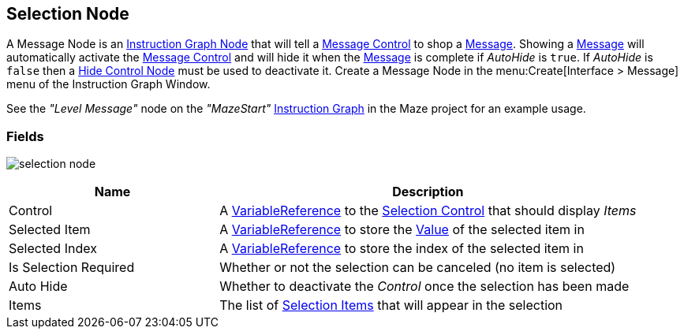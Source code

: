 [#manual/selection-node]

## Selection Node

A Message Node is an <<manua/instruction-graph-node.html,Instruction Graph Node>> that will tell a <<manual/message-control.html,Message Control>> to shop a <<reference/message.html,Message>>. Showing a <<reference/message.html,Message>> will automatically activate the <<manual/message-control.html,Message Control>> and will hide it when the <<reference/message.html,Message>> is complete if _AutoHide_ is `true`. If _AutoHide_ is `false` then a <<manual/hide-control-node.html,Hide Control Node>> must be used to deactivate it. Create a Message Node in the menu:Create[Interface > Message] menu of the Instruction Graph Window.

See the _"Level Message"_ node on the _"MazeStart"_ <<manual/instruction-graph.html,Instruction Graph>> in the Maze project for an example usage.

### Fields

image:selection-node.png[]

[cols="1,2"]
|===
| Name	| Description

| Control	| A <<reference/variable-reference.html,VariableReference>> to the <<manual/selection-control.html,Selection Control>> that should display _Items_
| Selected Item	| A <<reference/variable-reference.html,VariableReference>> to store the <<reference/variable-value.html,Value>> of the selected item in
| Selected Index	| A <<reference/variable-reference.html,VariableReference>> to store the index of the selected item in
| Is Selection Required	| Whether or not the selection can be canceled (no item is selected)
| Auto Hide	| Whether to deactivate the _Control_ once the selection has been made
| Items	| The list of <<reference/selection-node-item,Selection Items>> that will appear in the selection
|===

ifdef::backend-multipage_html5[]
<<reference/selection-node.html,Reference>>
endif::[]